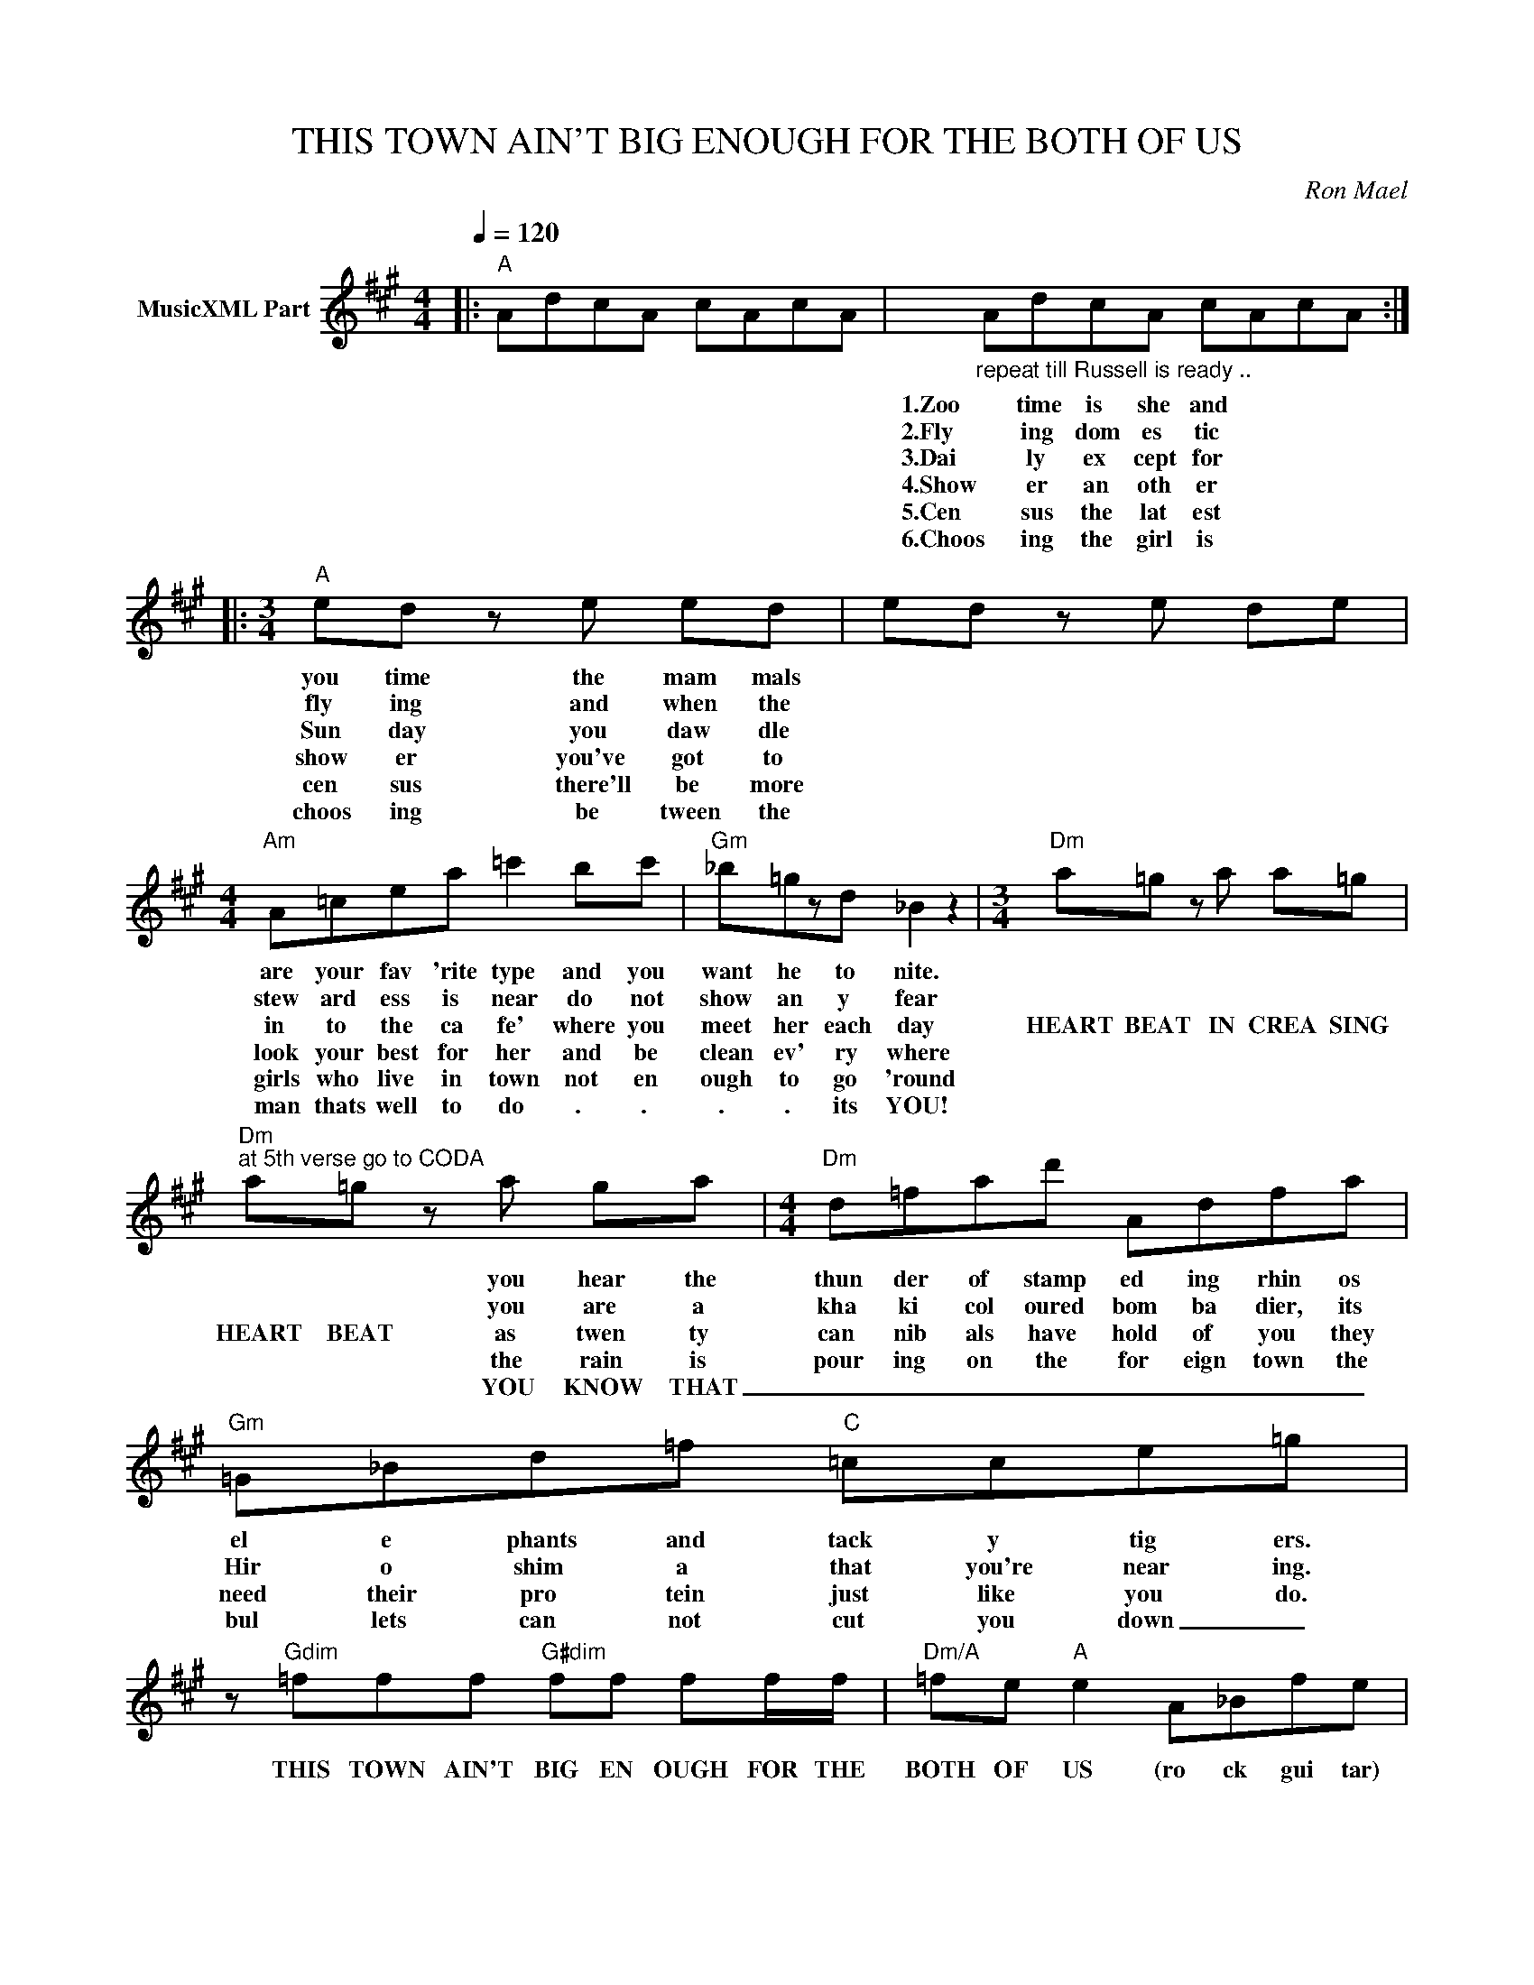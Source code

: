 X:1
T:THIS TOWN AIN'T BIG ENOUGH FOR THE BOTH OF US
C:Ron Mael
Z:All Rights Reserved
L:1/8
Q:1/4=120
M:4/4
K:A
V:1 treble nm="MusicXML Part"
%%MIDI program 0
V:1
|:"A" AdcA cAcA |"_repeat till Russell is ready .." AdcA cAcA ::[M:3/4]"A" ed z e ed | ed z e de | %4
w: ||1.Zoo time is she and|you time the mam mals|
w: ||2.Fly ing dom es tic|fly ing and when the|
w: ||3.Dai ly ex cept for|Sun day you daw dle|
w: ||4.Show er an oth er|show er you've got to|
w: ||5.Cen sus the lat est|cen sus there'll be more|
w: ||6.Choos ing the girl is|choos ing be tween the|
[M:4/4]"Am" A=cea =c'2 bc' |"Gm" _b=gzd _B2 z2 |[M:3/4]"Dm" a=g z a a=g | %7
w: are your fav 'rite type and you|want he to nite.||
w: stew ard ess is near do not|show an y fear||
w: in to the ca fe' where you|meet her each day|HEART BEAT IN CREA SING|
w: look your best for her and be|clean ev' ry where||
w: girls who live in town not en|ough to go 'round||
w: man thats well to do . .|. . its YOU!||
"Dm""^at 5th verse go to CODA" a=g z a ga |[M:4/4]"Dm" d=fad' Adfa |"Gm" =G_Bd=f"C" =cce=g | %10
w: * * you hear the|thun der of stamp ed ing rhin os|el e phants and tack y tig ers.|
w: * * you are a|kha ki col oured bom ba dier, its|Hir o shim a that you're near ing.|
w: HEART BEAT as twen ty|can nib als have hold of you they|need their pro tein just like you do.|
w: * * the rain is|pour ing on the for eign town the|bul lets can not cut you down _|
w: * * YOU KNOW THAT|_ _ _ _ _ _ _ _||
w: |||
 z"Gdim" =fff"G#dim" ff ff/f/ |"Dm/A" =fe"A" e2 A_Bfe | z"Dm" aaa"C#dim" _bbbb |"A" adcA cAcA | %14
w: ||||
w: ||||
w: THIS TOWN AIN'T BIG EN OUGH FOR THE|BOTH OF US (ro ck gui tar)|AND IT AIN'T ME WHO'S GON NA|LEAVE (more rock gui tar . . .|
w: ||||
w: ||||
w: ||||
 z dcA fec-c | AdcA cAcA | z dcA fec-c ::"D""^after 3rd verse instrumental" dd d2 d/dd/ d2 | %18
w: ||||
w: ||||
w: . . . _ _ _ _|_ _ _ _ _ _ _ _|* * * * * * )||
w: ||||
w: ||||
w: ||||
"C" =c/c/c c2 c/cc/ B2 |"Bm" B/B/B B2 B/BB/ B2 |"Asus4" A/AA/ A/A/A A/AA/ A<A :| AdcA cAcA | %22
w: ||||
w: ||||
w: ||||
w: ||||
w: ||||
w: ||||
 z dcA fec-c | AdcA cAcA |"_go to 4th verse""_repeat 4x rocker" z dcA fec-c :: %25
w: |||
w: |||
w: |||
w: |||
w: |||
w: |||
"A""^after 4th verse instrumental" AdcA cAcA | z d (3:1:3c/d/c/Afe c2- c/ :|"A" AdcA cAcA | %28
w: |||
w: |||
w: |||
w: |||
w: |||
w: |||
 z c2 c c/B/A/F/ A2 |"A" AdcA cAcA |"^now to 5th verse then CODA" z =c^ce =c/B/A/F/ A z :| %31
w: |||
w: |||
w: |||
w: |||
w: |||
w: |||
"Dm""^CODA here:" d=fad' dfaA | d=fad' df a2 |"Dm" d=fad' dfaA | d=fad' df a2 | d2 =f2 a2 d'2 | %36
w: This town is n't big en ough, not|big en ough for both of us|This town is n't big en ough, not|big en ough for both of us|I AIN'T GON NA|
w: |||||
w: |||||
w: |||||
w: |||||
w: |||||
"D" !fermata!f'8 |] %37
w: LEAVE!|
w: |
w: |
w: |
w: |
w: |

